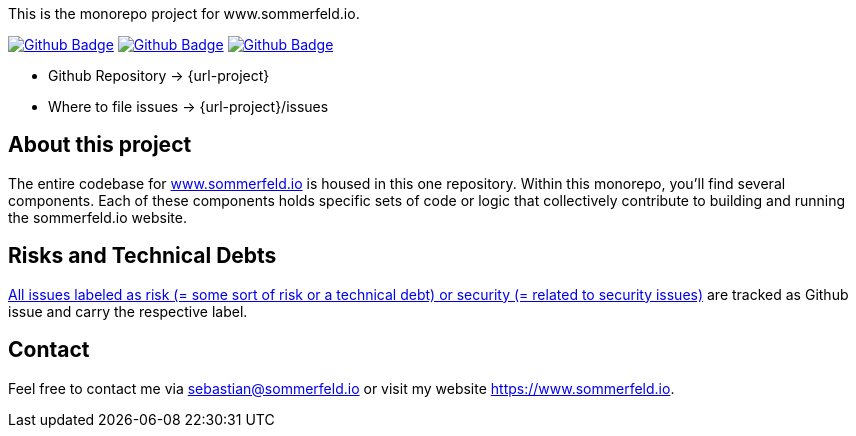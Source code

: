 This is the monorepo project for www.sommerfeld.io.

image:{github-actions-url}/{job-generate-docs}/{badge}[Github Badge, link={github-actions-url}/{job-generate-docs}]
image:{github-actions-url}/{job-lint}/{badge}[Github Badge, link={github-actions-url}/{job-lint}]
image:{github-actions-url}/{job-build}/{badge}[Github Badge, link={github-actions-url}/{job-build}]

* Github Repository -> {url-project}
* Where to file issues -> {url-project}/issues

== About this project
The entire codebase for link:http://www.sommerfeld.io[www.sommerfeld.io] is housed in this one repository. Within this monorepo, you'll find several components. Each of these components holds specific sets of code or logic that collectively contribute to building and running the sommerfeld.io website.

== Risks and Technical Debts
link:{url-project}/issues?q=is%3Aissue+label%3Asecurity%2Crisk+is%3Aopen[All issues labeled as risk (= some sort of risk or a technical debt) or security (= related to security issues)] are tracked as Github issue and carry the respective label.

== Contact
Feel free to contact me via sebastian@sommerfeld.io or visit my website https://www.sommerfeld.io.
